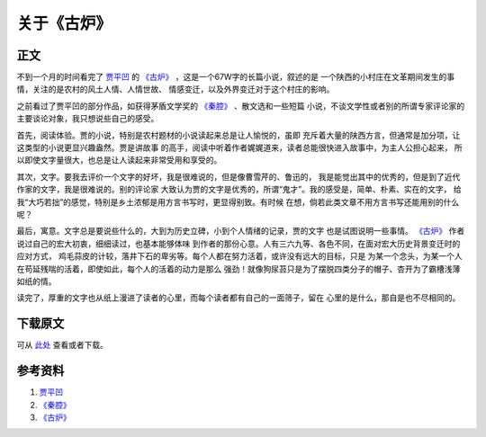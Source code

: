 ====================
关于《古炉》
====================

.. TAGS:读后感 贾平凹

正文
======


.. image:: ../../images/gulu.jpg

不到一个月的时间看完了 `贾平凹`_ 的 `《古炉》`_ ，这是一个67W字的长篇小说，叙述的是
一个陕西的小村庄在文革期间发生的事情，关注的是农村的风土人情、人情世故、
情感变迁，以及外界变迁对于这个村庄的影响。

之前看过了贾平凹的部分作品，如获得茅盾文学奖的 `《秦腔》`_ 、散文选和一些短篇
小说，不谈文学性或者别的所谓专家评论家的主要谈论对象，我只想说些自己的感受。

首先，阅读体验。贾的小说，特别是农村题材的小说读起来总是让人愉悦的，虽即
充斥着大量的陕西方言，但通常是加分项，让这类型的小说更显兴趣盎然。贾是讲故事
的高手，阅读中听着作者娓娓道来，读者总能很快进入故事中，为主人公担心起来，
所以即使文字量很大，也总是让人读起来非常受用和享受的。

其次，文字。要我去评价一个文字的好坏，我是很难说的，但是像曹雪芹的、鲁迅的，
我是能觉出其中的优秀的，但是到了近代作家的文字，我是很难说的。别的评论家
大致认为贾的文字是优秀的，所谓“鬼才”。我的感受是，简单、朴素、实在的文字，
给我“大巧若拙”的感觉，特别是乡土浓郁是用方言书写时，更显得别致。有时候
在想，倘若此类文章不用方言书写还能用别的什么呢？

最后，寓意。文字总是要说些什么的，大到为历史立碑，小到个人情绪的记录，贾的文字
也是试图说明一些事情。 `《古炉》`_ 作者说过自己的宏大初衷，细细读过，也基本能够体味
到作者的那份心意。人有三六九等、各色不同，在面对宏大历史背景变迁时的应对方式，
鸡毛蒜皮的计较，落井下石的卑劣等。每个人都在努力活着，或许没有远大的目标，只是
为某一个念头，为某一个人在苟延残喘的活着，即使如此，每个人的活着的动力是那么
强劲！就像狗尿苔只是为了摆脱四类分子的帽子、杏开为了霸槽浅薄如纸的情。

读完了，厚重的文字也从纸上漫进了读者的心里，而每个读者都有自己的一面筛子，留在
心里的是什么，那自是也不尽相同的。


下载原文
===========
可从 `此处 <https://github.com/topman/blog/tree/master/2012/jan/about_gulu.rst>`_ 查看或者下载。 

参考资料
===========

1. `贾平凹`_ 
2. `《秦腔》`_ 
3. `《古炉》`_ 

.. _贾平凹: http://baike.baidu.com/view/2037.htm
.. _《秦腔》: http://book.douban.com/subject/1281653/
.. _《古炉》: http://book.douban.com/subject/5910655/

